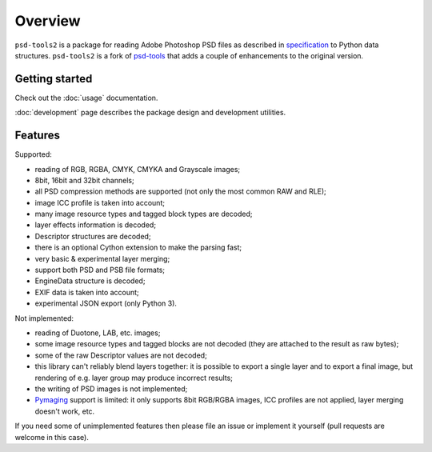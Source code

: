 Overview
========

``psd-tools2`` is a package for reading Adobe Photoshop PSD files as described
in specification_ to Python data structures. ``psd-tools2`` is a fork of
psd-tools_ that adds a couple of enhancements to the original version.

.. _specification: https://www.adobe.com/devnet-apps/photoshop/fileformatashtml/PhotoshopFileFormats.htm

.. _psd-tools: https://github.com/psd-tools/psd-tools


Getting started
---------------

Check out the :doc:`usage` documentation.

:doc:`development` page describes the package design and development utilities.

Features
--------

Supported:

* reading of RGB, RGBA, CMYK, CMYKA and Grayscale images;
* 8bit, 16bit and 32bit channels;
* all PSD compression methods are supported (not only the most
  common RAW and RLE);
* image ICC profile is taken into account;
* many image resource types and tagged block types are decoded;
* layer effects information is decoded;
* Descriptor structures are decoded;
* there is an optional Cython extension to make the parsing fast;
* very basic & experimental layer merging;
* support both PSD and PSB file formats;
* EngineData structure is decoded;
* EXIF data is taken into account;
* experimental JSON export (only Python 3).

Not implemented:

* reading of Duotone, LAB, etc. images;
* some image resource types and tagged blocks are not decoded
  (they are attached to the result as raw bytes);
* some of the raw Descriptor values are not decoded;
* this library can't reliably blend layers together: it is possible to export
  a single layer and to export a final image, but rendering of
  e.g. layer group may produce incorrect results;
* the writing of PSD images is not implemented;
* Pymaging_ support is limited: it only supports 8bit RGB/RGBA
  images, ICC profiles are not applied, layer merging doesn't work, etc.

If you need some of unimplemented features then please file an issue
or implement it yourself (pull requests are welcome in this case).

.. _Pymaging: https://github.com/ojii/pymaging
